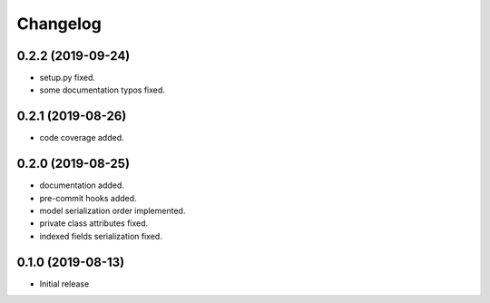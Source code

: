 Changelog
=========

0.2.2 (2019-09-24)
------------------

- setup.py fixed.
- some documentation typos fixed.


0.2.1 (2019-08-26)
------------------

- code coverage added.


0.2.0 (2019-08-25)
------------------

- documentation added.
- pre-commit hooks added.
- model serialization order implemented.
- private class attributes fixed.
- indexed fields serialization fixed.


0.1.0 (2019-08-13)
------------------

- Initial release
